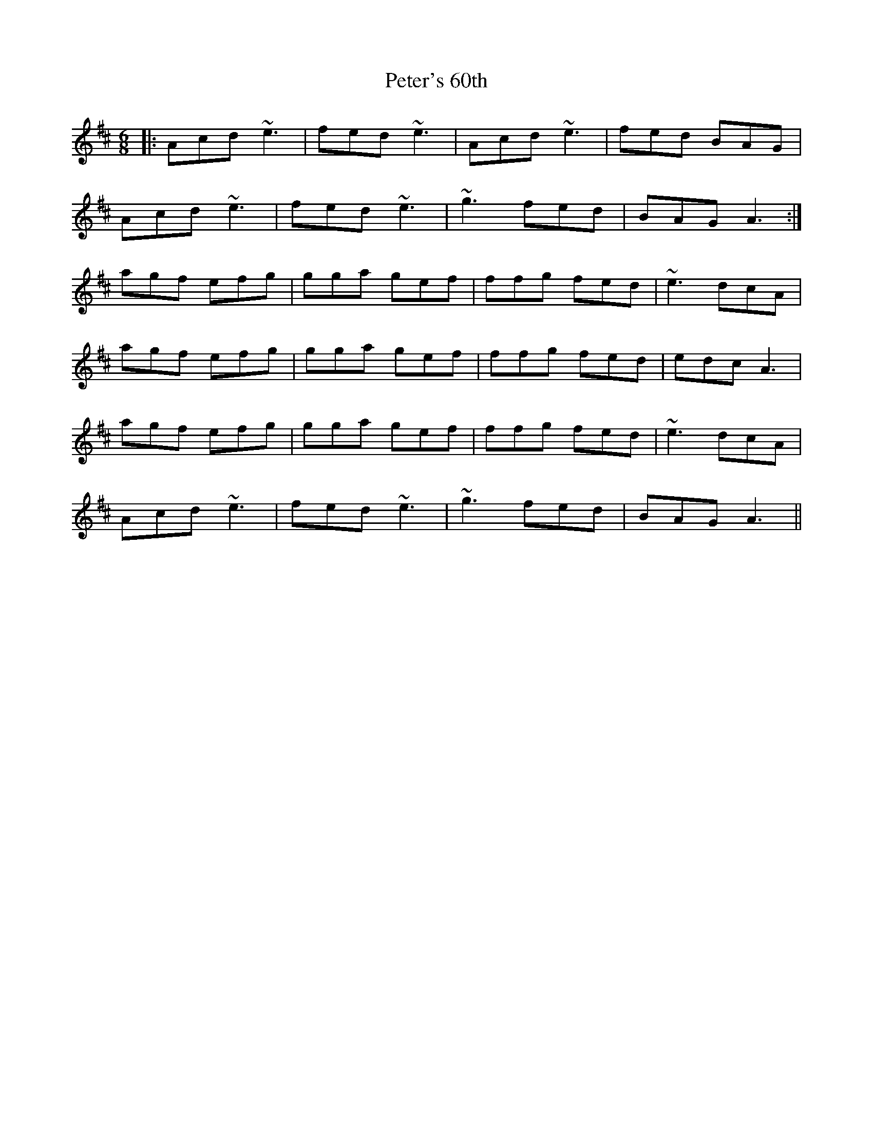 X: 32181
T: Peter's 60th
R: jig
M: 6/8
K: Amixolydian
|:Acd ~e3|fed ~e3|Acd ~e3|fed BAG|
Acd ~e3|fed ~e3|~g3 fed|BAG A3:|
agf efg|gga gef|ffg fed|~e3 dcA|
agf efg|gga gef|ffg fed|edc A3|
agf efg|gga gef|ffg fed|~e3 dcA|
Acd ~e3|fed ~e3|~g3 fed|BAG A3||

